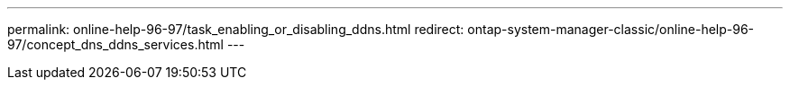 ---
permalink: online-help-96-97/task_enabling_or_disabling_ddns.html
redirect: ontap-system-manager-classic/online-help-96-97/concept_dns_ddns_services.html
---
